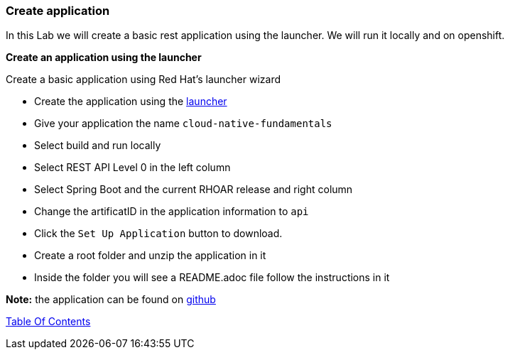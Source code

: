 [[create_application]]
Create application
~~~~~~~~~~~~~~~~~~

In this Lab we will create a basic rest application using the launcher.  We will run it locally and on openshift.

*Create an application using the launcher*

Create a basic application using Red Hat's launcher wizard

* Create the application using the https://developers.redhat.com/launch/wizard[launcher]
* Give your application the name `cloud-native-fundamentals`
* Select build and run locally
* Select REST API Level 0  in the left column
* Select Spring Boot and the current RHOAR release and right column
* Change the artificatID in the application information to `api`
* Click the `Set Up Application` button to download.
* Create a root folder and unzip the application in it

* Inside the folder you will see a README.adoc file 
follow the instructions in it

*Note:* the application can be found on https://github.com/craigivy/cloud-native-fundamentals/tree/master/rest-api[github]

link:0_toc.adoc[Table Of Contents]